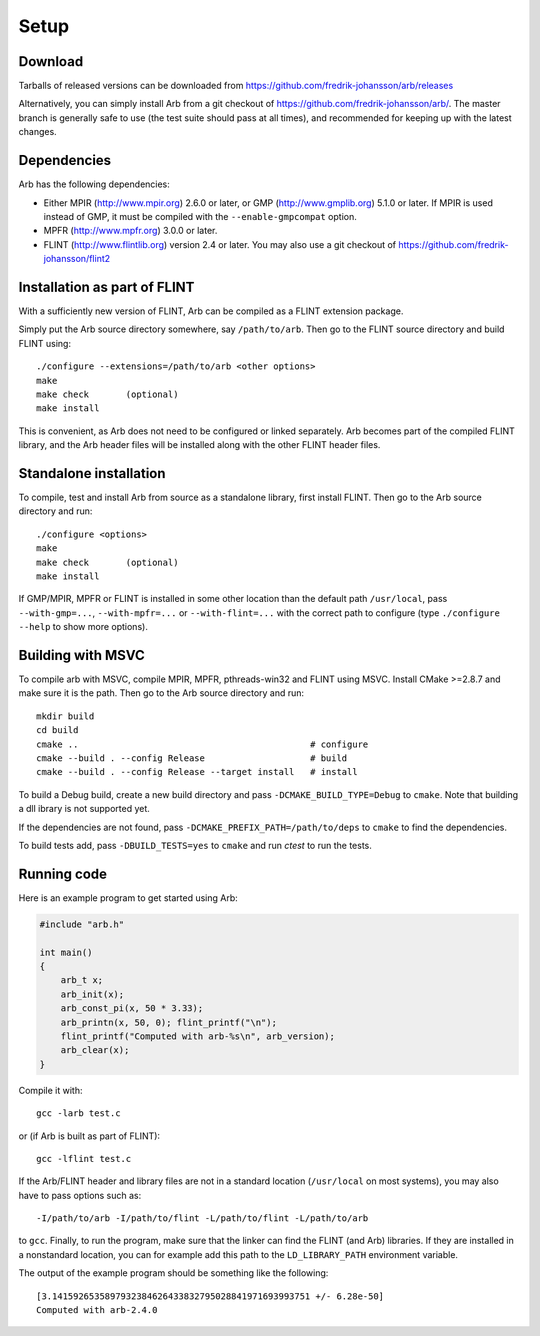 .. _setup:

Setup
===============================================================================

Download
-------------------------------------------------------------------------------

Tarballs of released versions can be downloaded from https://github.com/fredrik-johansson/arb/releases

Alternatively, you can simply install Arb from a git checkout of https://github.com/fredrik-johansson/arb/.
The master branch is generally safe to use (the test suite should pass at all
times), and recommended for
keeping up with the latest changes.

Dependencies
-------------------------------------------------------------------------------

Arb has the following dependencies:

* Either MPIR (http://www.mpir.org) 2.6.0 or later, or GMP (http://www.gmplib.org) 5.1.0 or later.
  If MPIR is used instead of GMP, it must be compiled with the ``--enable-gmpcompat`` option.
* MPFR (http://www.mpfr.org) 3.0.0 or later.
* FLINT (http://www.flintlib.org) version 2.4 or later. You may also
  use a git checkout of https://github.com/fredrik-johansson/flint2


Installation as part of FLINT
-------------------------------------------------------------------------------

With a sufficiently new version of FLINT, Arb can be compiled as a FLINT
extension package.

Simply put the Arb source directory somewhere, say ``/path/to/arb``.
Then go to the FLINT source directory and build FLINT using::

    ./configure --extensions=/path/to/arb <other options>
    make
    make check       (optional)
    make install

This is convenient, as Arb does not need to be
configured or linked separately. Arb becomes part of the compiled FLINT
library, and the Arb header files will be installed along with the other
FLINT header files.

Standalone installation
-------------------------------------------------------------------------------

To compile, test and install Arb from source as a standalone library,
first install FLINT. Then go to the Arb source directory and run::

    ./configure <options>
    make
    make check       (optional)
    make install

If GMP/MPIR, MPFR or FLINT is installed in some other location than
the default path ``/usr/local``, pass
``--with-gmp=...``, ``--with-mpfr=...`` or ``--with-flint=...`` with
the correct path to configure (type ``./configure --help`` to show
more options).

Building with MSVC
-------------------------------------------------------------------------------

To compile arb with MSVC, compile MPIR, MPFR, pthreads-win32 and FLINT using
MSVC. Install CMake >=2.8.7 and make sure it is the path. Then go to the Arb
source directory and run::

    mkdir build
    cd build
    cmake ..                                            # configure
    cmake --build . --config Release                    # build
    cmake --build . --config Release --target install   # install

To build a Debug build, create a new build directory and pass
``-DCMAKE_BUILD_TYPE=Debug`` to ``cmake``. Note that building a dll ibrary
is not supported yet.

If the dependencies are not found, pass ``-DCMAKE_PREFIX_PATH=/path/to/deps``
to ``cmake`` to find the dependencies.

To build tests add, pass ``-DBUILD_TESTS=yes`` to ``cmake`` and run `ctest`
to run the tests.

Running code
-------------------------------------------------------------------------------

Here is an example program to get started using Arb:

.. code-block:: c

    #include "arb.h"

    int main()
    {
        arb_t x;
        arb_init(x);
        arb_const_pi(x, 50 * 3.33);
        arb_printn(x, 50, 0); flint_printf("\n");
        flint_printf("Computed with arb-%s\n", arb_version);
        arb_clear(x);
    }

Compile it with::

    gcc -larb test.c

or (if Arb is built as part of FLINT)::

    gcc -lflint test.c

If the Arb/FLINT header and library files are not in a standard location
(``/usr/local`` on most systems), you may also have to pass options such as::

    -I/path/to/arb -I/path/to/flint -L/path/to/flint -L/path/to/arb

to ``gcc``. Finally, to run the program, make sure that the linker
can find the FLINT (and Arb) libraries. If they are installed in a
nonstandard location, you can for example add this path to the
``LD_LIBRARY_PATH`` environment variable.

The output of the example program should be something like the following::

    [3.1415926535897932384626433832795028841971693993751 +/- 6.28e-50]
    Computed with arb-2.4.0

